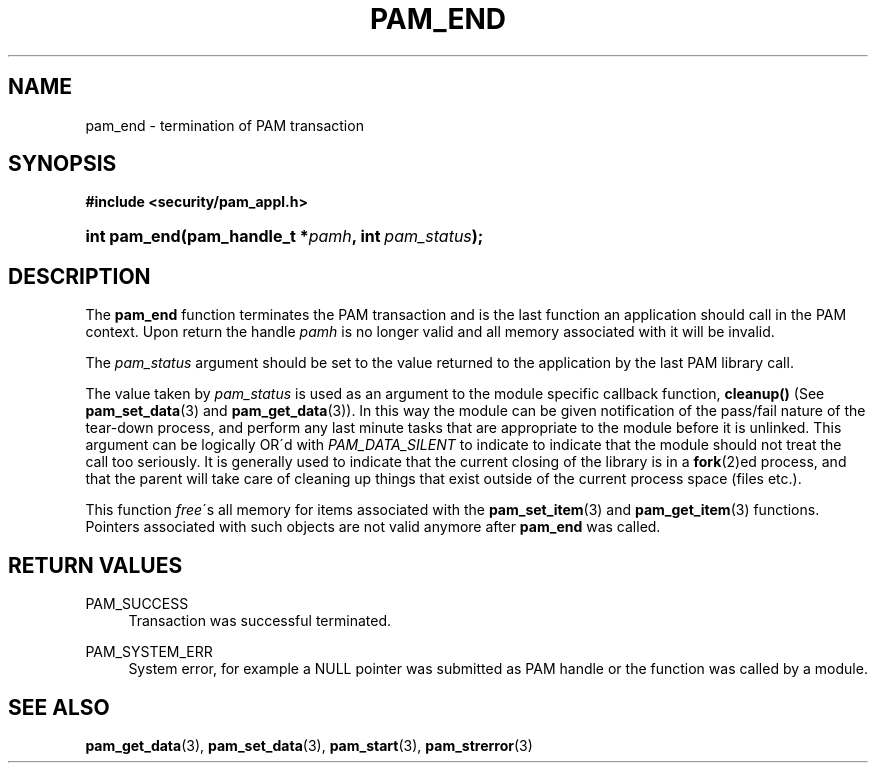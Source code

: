 .\"     Title: pam_end
.\"    Author: 
.\" Generator: DocBook XSL Stylesheets v1.73.1 <http://docbook.sf.net/>
.\"      Date: 02/04/2008
.\"    Manual: Linux-PAM Manual
.\"    Source: Linux-PAM Manual
.\"
.TH "PAM_END" "3" "02/04/2008" "Linux-PAM Manual" "Linux-PAM Manual"
.\" disable hyphenation
.nh
.\" disable justification (adjust text to left margin only)
.ad l
.SH "NAME"
pam_end - termination of PAM transaction
.SH "SYNOPSIS"
.sp
.ft B
.nf
#include <security/pam_appl\.h>
.fi
.ft
.HP 12
.BI "int pam_end(pam_handle_t\ *" "pamh" ", int\ " "pam_status" ");"
.SH "DESCRIPTION"
.PP
The
\fBpam_end\fR
function terminates the PAM transaction and is the last function an application should call in the PAM context\. Upon return the handle
\fIpamh\fR
is no longer valid and all memory associated with it will be invalid\.
.PP
The
\fIpam_status\fR
argument should be set to the value returned to the application by the last PAM library call\.
.PP
The value taken by
\fIpam_status\fR
is used as an argument to the module specific callback function,
\fBcleanup()\fR
(See
\fBpam_set_data\fR(3)
and
\fBpam_get_data\fR(3))\. In this way the module can be given notification of the pass/fail nature of the tear\-down process, and perform any last minute tasks that are appropriate to the module before it is unlinked\. This argument can be logically OR\'d with
\fIPAM_DATA_SILENT\fR
to indicate to indicate that the module should not treat the call too seriously\. It is generally used to indicate that the current closing of the library is in a
\fBfork\fR(2)ed process, and that the parent will take care of cleaning up things that exist outside of the current process space (files etc\.)\.
.PP
This function
\fIfree\fR\'s all memory for items associated with the
\fBpam_set_item\fR(3)
and
\fBpam_get_item\fR(3)
functions\. Pointers associated with such objects are not valid anymore after
\fBpam_end\fR
was called\.
.SH "RETURN VALUES"
.PP
PAM_SUCCESS
.RS 4
Transaction was successful terminated\.
.RE
.PP
PAM_SYSTEM_ERR
.RS 4
System error, for example a NULL pointer was submitted as PAM handle or the function was called by a module\.
.RE
.SH "SEE ALSO"
.PP

\fBpam_get_data\fR(3),
\fBpam_set_data\fR(3),
\fBpam_start\fR(3),
\fBpam_strerror\fR(3)
